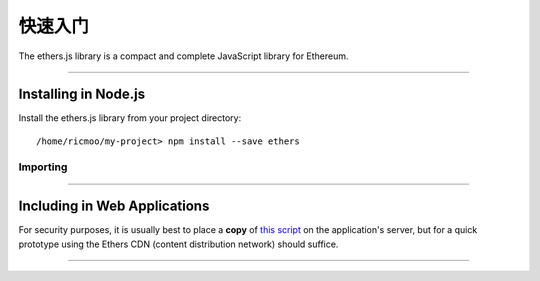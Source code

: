 快速入门
***************

The ethers.js library is a compact and complete JavaScript library for Ethereum.

-----

Installing in Node.js
=====================

Install the ethers.js library from your project directory::

    /home/ricmoo/my-project> npm install --save ethers

Importing
---------

.. code-block:: javascript
    :caption: *JavaScript (ES3)*

    var ethers = require('ethers');

.. code-block:: javascript
    :caption: *JavaScript (ES5 or ES6)*

    const ethers = require('ethers');

.. code-block:: javascript
    :caption: *JavaScript (ES6) / TypeScript*

    import { ethers } from 'ethers';


-----

Including in Web Applications
=============================

For security purposes, it is usually best to place a **copy** of `this script`_ on
the application's server, but for a quick prototype using the Ethers CDN (content
distribution network) should suffice.

.. code-block:: html
    :caption: *HTML*

    <!-- This exposes the library as a global variable: ethers -->
    <script src="https://cdn.ethers.io/scripts/ethers-v4.min.js"
            charset="utf-8"
            type="text/javascript">
    </script>


-----

.. _npm is installed: https://nodejs.org/en/
.. _this script: https://cdn.ethers.io/scripts/ethers-v4.min.js
